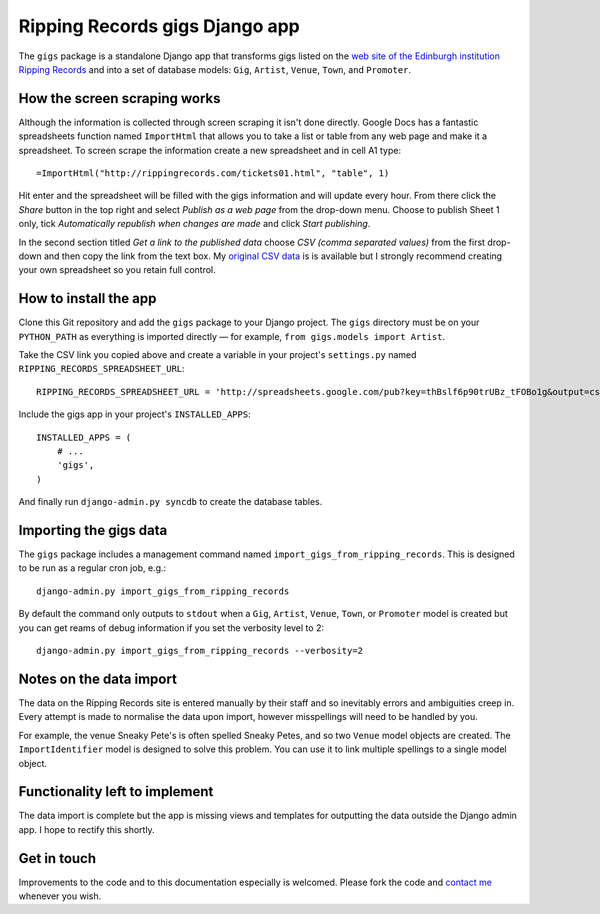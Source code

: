 ================================================================================
                         Ripping Records gigs Django app
================================================================================


The ``gigs`` package is a standalone Django app that transforms gigs listed on
the `web site of the Edinburgh institution Ripping Records`_ and into a set of
database models: ``Gig``, ``Artist``, ``Venue``, ``Town``, and ``Promoter``.

.. _web site of the Edinburgh institution Ripping Records: http://www.rippingrecords.com/tickets01.html


How the screen scraping works
===============================

Although the information is collected through screen scraping it isn't done
directly.  Google Docs has a fantastic spreadsheets function named
``ImportHtml`` that allows you to take a list or table from any web page and
make it a spreadsheet.  To screen scrape the information create a new
spreadsheet and in cell A1 type::

    =ImportHtml("http://rippingrecords.com/tickets01.html", "table", 1)

Hit enter and the spreadsheet will be filled with the gigs information and will
update every hour.  From there click the *Share* button in the top right and
select *Publish as a web page* from the drop-down menu.  Choose to publish
Sheet 1 only, tick *Automatically republish when changes are made* and click
*Start publishing*.

In the second section titled *Get a link to the published data* choose
*CSV (comma separated values)* from the first drop-down and then copy the link
from the text box.  My `original CSV data`_ is is available but I strongly
recommend creating your own spreadsheet so you retain full control.

.. _original CSV data: http://spreadsheets.google.com/pub?key=thBslf6p90trUBz_tFOBo1g&output=csv


How to install the app
========================

Clone this Git repository and add the ``gigs`` package to your Django project.
The ``gigs`` directory must be on your ``PYTHON_PATH`` as everything is imported
directly — for example, ``from gigs.models import Artist``.

Take the CSV link you copied above and create a variable in your project's
``settings.py`` named ``RIPPING_RECORDS_SPREADSHEET_URL``::

    RIPPING_RECORDS_SPREADSHEET_URL = 'http://spreadsheets.google.com/pub?key=thBslf6p90trUBz_tFOBo1g&output=csv'

Include the gigs app in your project's ``INSTALLED_APPS``::

    INSTALLED_APPS = (
        # ...
        'gigs',
    )

And finally run ``django-admin.py syncdb`` to create the database tables.


Importing the gigs data
=========================

The ``gigs`` package includes a management command named
``import_gigs_from_ripping_records``.  This is designed to be run as a regular
cron job, e.g.::

    django-admin.py import_gigs_from_ripping_records

By default the command only outputs to ``stdout`` when a ``Gig``, ``Artist``,
``Venue``, ``Town``, or ``Promoter`` model is created but you can get reams of
debug information if you set the verbosity level to 2::

    django-admin.py import_gigs_from_ripping_records --verbosity=2


Notes on the data import
==========================

The data on the Ripping Records site is entered manually by their staff and so
inevitably errors and ambiguities creep in.  Every attempt is made to normalise
the data upon import, however misspellings will need to be handled by you.

For example, the venue Sneaky Pete's is often spelled Sneaky Petes, and so two
``Venue`` model objects are created.  The ``ImportIdentifier`` model is designed
to solve this problem.  You can use it to link multiple spellings to a single
model object.


Functionality left to implement
=================================

The data import is complete but the app is missing views and templates for
outputting the data outside the Django admin app.  I hope to rectify this
shortly.


Get in touch
==============

Improvements to the code and to this documentation especially is welcomed.
Please fork the code and `contact me`_ whenever you wish.

.. _contact me: http://www.flother.com/contact/
